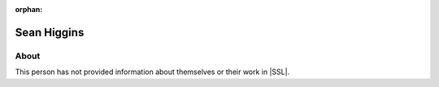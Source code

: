 :orphan:

Sean Higgins
============

About
-----

This person has not provided information about themselves or their work in |SSL|.
